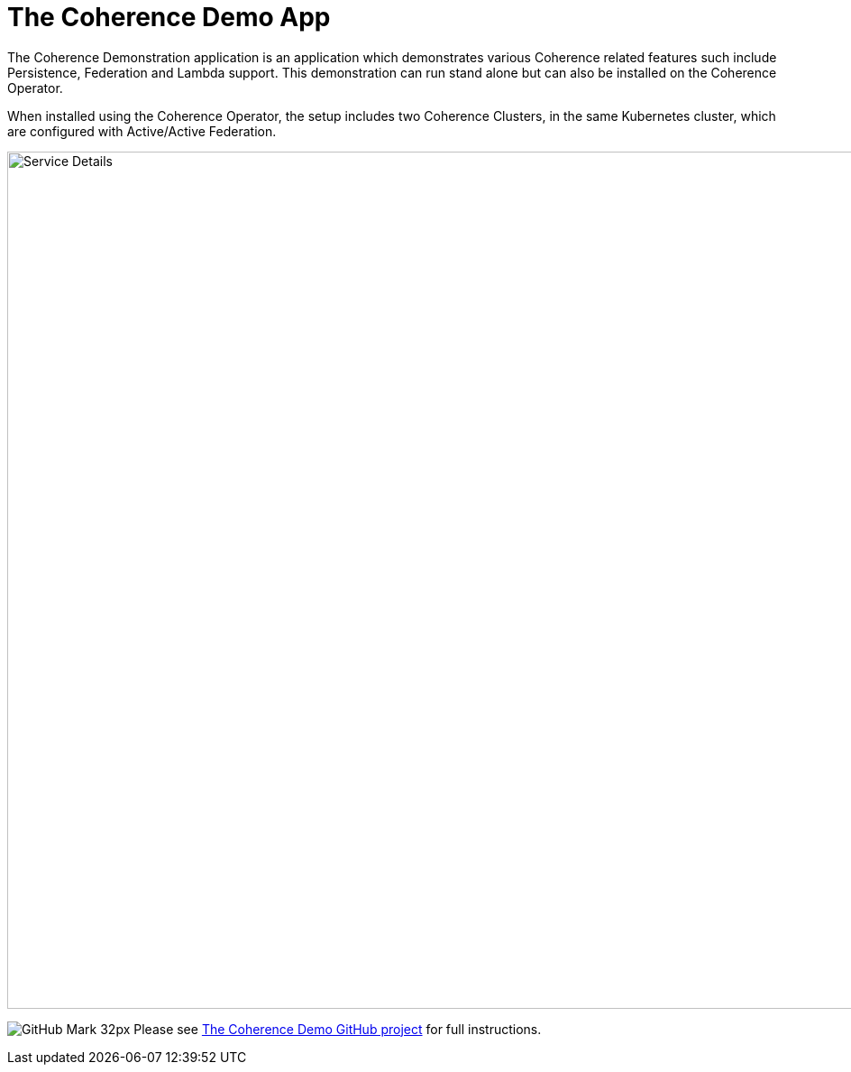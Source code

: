 ///////////////////////////////////////////////////////////////////////////////

    Copyright (c) 2021, Oracle and/or its affiliates.
    Licensed under the Universal Permissive License v 1.0 as shown at
    http://oss.oracle.com/licenses/upl.

///////////////////////////////////////////////////////////////////////////////
= The Coherence Demo App

The Coherence Demonstration application is an application which demonstrates various Coherence
related features such include Persistence, Federation and Lambda support.  This demonstration
can run stand alone but can also be installed on the Coherence Operator.

When installed using the Coherence Operator, the setup includes two Coherence Clusters, in the same Kubernetes cluster,
which are configured with Active/Active Federation.

image::images/coherence-demo.png[Service Details,width="950",align="center"]


image:GitHub-Mark-32px.png[] Please see https://github.com/coherence-community/coherence-demo[The Coherence Demo GitHub project] for full instructions.


